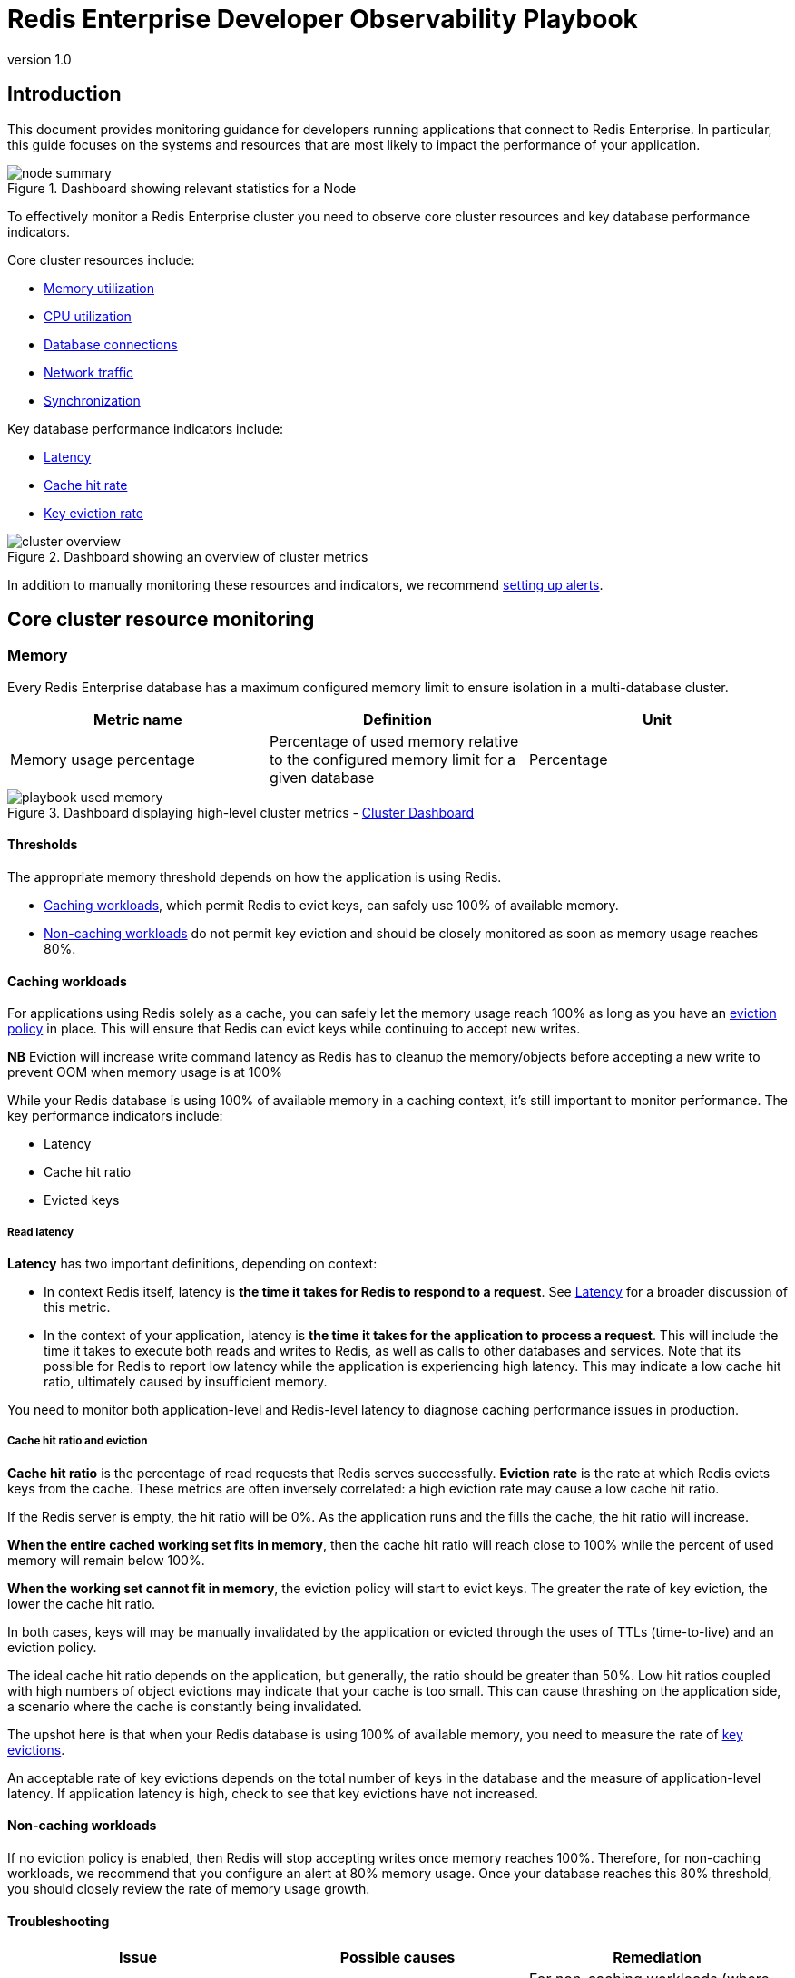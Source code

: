 = Redis Enterprise Developer Observability Playbook
:revnumber: 1.0
:docinfo1:

== Introduction

This document provides monitoring guidance for developers running applications
that connect to Redis Enterprise. In particular, this guide focuses on the systems
and resources that are most likely to impact the performance of your application.

.Dashboard showing relevant statistics for a Node
image::images/node_summary.png[]

To effectively monitor a Redis Enterprise cluster you need to observe
core cluster resources and key database performance indicators.

Core cluster resources include:

* <<Memory, Memory utilization>>
* <<CPU, CPU utilization>>
* <<Connections, Database connections>>
* <<Network ingress / egress, Network traffic>>
* <<Synchronization, Synchronization>>

Key database performance indicators include:

* <<Latency>>
* <<Cache hit rate>>
* <<Key eviction rate>>

.Dashboard showing an overview of cluster metrics
image::images/cluster_overview.png[]

In addition to manually monitoring these resources and indicators, we recommend <<Alerting, setting up alerts>>.

== Core cluster resource monitoring

=== Memory

Every Redis Enterprise database has a maximum configured memory limit to ensure isolation
in a multi-database cluster.

[cols="1,1,1"]
|===
| *Metric name* | *Definition* | *Unit*

| Memory usage percentage | Percentage of used memory relative to the configured memory limit for a given database | Percentage
|===

.Dashboard displaying high-level cluster metrics - https://github.com/redis-field-engineering/redis-enterprise-observability/blob/main/grafana/dashboards/software/classic/cluster_dashboard.json[Cluster Dashboard]
image::images/playbook_used-memory.png[]

==== Thresholds

The appropriate memory threshold depends on how the application is using Redis.

* <<Caching workloads>>, which permit Redis to evict keys, can safely use 100% of available memory.
* <<Non-caching workloads>> do not permit key eviction and should be closely monitored as soon as memory usage reaches 80%.

==== Caching workloads

For applications using Redis solely as a cache, you can safely let the memory usage
reach 100% as long as you have an https://redis.io/blog/cache-eviction-strategies/[eviction policy] in place. This will ensure
that Redis can evict keys while continuing to accept new writes.

*NB* Eviction will increase write command latency as Redis has to cleanup the memory/objects before accepting a new write to prevent OOM when memory usage is at 100%

While your Redis database is using 100% of available memory in a caching context,
it's still important to monitor performance. The key performance indicators include:

* Latency
* Cache hit ratio
* Evicted keys

===== Read latency

*Latency* has two important definitions, depending on context:

* In context Redis itself, latency is *the time it takes for Redis
to respond to a request*. See <<Latency>> for a broader discussion of this metric.

* In the context of your application, latency is *the time it takes for the application
to process a request*. This will include the time it takes to execute both reads and writes
to Redis, as well as calls to other databases and services. Note that its possible for
Redis to report low latency while the application is experiencing high latency.
This may indicate a low cache hit ratio, ultimately caused by insufficient memory.

You need to monitor both application-level and Redis-level latency to diagnose
caching performance issues in production.

===== Cache hit ratio and eviction

*Cache hit ratio* is the percentage of read requests that Redis serves successfully.
*Eviction rate* is the rate at which Redis evicts keys from the cache. These metrics
are often inversely correlated: a high eviction rate may cause a low cache hit ratio.

If the Redis server is empty, the hit ratio will be 0%. As the application runs and the fills the cache,
the hit ratio will increase.

*When the entire cached working set fits in memory*, then the cache hit ratio will reach close to 100%
while the percent of used memory will remain below 100%.

*When the working set cannot fit in memory*, the eviction policy will start to evict keys.
The greater the rate of key eviction, the lower the cache hit ratio.

In both cases, keys will may be manually invalidated by the application or evicted through
the uses of TTLs (time-to-live) and an eviction policy.

The ideal cache hit ratio depends on the application, but generally, the ratio should be greater than 50%.
Low hit ratios coupled with high numbers of object evictions may indicate that your cache is too small.
This can cause thrashing on the application side, a scenario where the cache is constantly being invalidated.

The upshot here is that when your Redis database is using 100% of available memory, you need
to measure the rate of
https://redis.io/docs/latest/operate/rs/references/metrics/database-operations/#evicted-objectssec[key evictions].

An acceptable rate of key evictions depends on the total number of keys in the database
and the measure of application-level latency. If application latency is high,
check to see that key evictions have not increased.

==== Non-caching workloads

If no eviction policy is enabled, then Redis will stop accepting writes once memory reaches 100%.
Therefore, for non-caching workloads, we recommend that you configure an alert at 80% memory usage.
Once your database reaches this 80% threshold, you should closely review the rate of memory usage growth.

==== Troubleshooting

|===
|*Issue* |*Possible causes* | *Remediation*

|Redis memory usage has reached 100%
|This may indicate an insufficient Redis memory limit for your application's workload
|For non-caching workloads (where eviction is unacceptable),
immediately increase the memory limit for the database.
You can accomplish this through the Redis Enterprise console or its API.
Alternatively, you can contact Redis support to assist.

For caching workloads, you need to monitor performance closely.
Confirm that you have an https://redis.io/docs/latest/operate/rs/databases/memory-performance/eviction-policy/[eviction policy]
in place.
If your application's performance starts to degrade, you may need to increase the memory limit,
as described above.

|Redis has stopped accepting writes
|Memory is at 100% and no eviction policy is in place
|Increase the database's total amount of memory.
If this is for a caching workload, consider enabling
an https://redis.io/docs/latest/operate/rs/databases/memory-performance/eviction-policy/[eviction policy]

In addition, you may want to determine whether the application can set a reasonable TTL (time-to-live) on some or all
of the data being written to Redis.

|Cache hit ratio is steadily decreasing
|The application's working set size may be steadily increasing.

Alternatively, the application may be misconfigured (e.g., generating
more than one unique cache key per cached item.)
|If the working set size is increasing, consider increasing the memory limit for the database.
If the application is misconfigured, review the application's cache key generation logic.

|===

=== CPU

Redis Enterprise provides several CPU metrics:

[cols="1,1,1"]
|===
| *Metric name* | *Definition* | *Unit*

| Shard CPU | CPU time portion spent by database shards  | Percentage, up to 100% per shard
| Proxy CPU | CPU time portion spent by the cluster's proxy(s) | Percentage, 100% per proxy thread
| Node CPU (User and System) | CPU time portion spent by all user-space and kernel-level processes | Percentage, 100% per node CPU
|===

To understand CPU metrics, it's worth recalling how a Redis Enterprise cluster is organized.
A cluster consists of one or more nodes. Each node is a VM (or cloud compute instance) or
a bare-metal server.

A database is a set of processes, known as shards, deployed across the nodes of a cluster.

In the dashboard, shard CPU is the CPU utilization of the processes that make up the database.
When diagnosing performance issues, start by looking at shard CPU.

.Dashboard displaying CPU usage - https://github.com/redis-field-engineering/redis-enterprise-observability/blob/main/grafana/dashboards/software/classic/database_dashboard.json[Database Dashboard]
image::images/playbook_database-cpu-shard.png[]

==== Thresholds

In general, we define high CPU as any CPU utilization above 80% of total capacity.

Shard CPU should remain below 80%. Shards are single-threaded, so a shard CPU of 100% means that the shard is fully utilized.

.Display showing Proxy CPU usage - https://github.com/redis-field-engineering/redis-enterprise-observability/blob/main/grafana/dashboards/software/classic/proxy_dashboard.json[DMC Dashboard]
image::images/playbook_proxy-cpu-usage.png[]

Proxy CPU should remain below 80% of total capacity.
The proxy is a multi-threaded process that handles client connections and forwards requests to the appropriate shard.
Because the total number of proxy threads is configurable, the proxy CPU may exceed 100%.
A proxy configured with 6 threads can reach 600% CPU utilization, so in this case,
keeping utilization below 80% means keeping the total proxy CPU usage below 480%.

.Dashboard displaying an ensemble of Node CPU usage data - https://github.com/redis-field-engineering/redis-enterprise-observability/blob/main/grafana/dashboards/software/classic/node_dashboard.json[Node Dashboard]
image::images/node_cpu.png[]

Node CPU should also remain below 80% of total capacity. As with the proxy, the node CPU is variable depending
on the CPU capacity of the node. You will need to calibrate your alerting based on the number of cores in your nodes.

==== Troubleshooting

High CPU utilization has multiple possible causes. Common causes include an under-provisioned cluster,
excess inefficient Redis operations, and hot master shards.

|===
|*Issue*|*Possible causes*|*Remediation*

|High CPU utilization across all shards of a database
|This usually indicates that the database is under-provisioned in terms of number of shards.
A secondary cause may be that the application is running too many inefficient Redis operations.
You can detect slow Redis operations by enabling the slow log in the Redis Enterprise UI.
|First, rule out inefficient Redis operations as the cause of the high CPU utilization.
See <<Slow operations>> for details on this.
If inefficient Redis operations are not the cause, then increase the number of shards in the database.

|High CPU utilization on a single shard, with the remaining shards having low CPU utilization
|This usually indicates a master shard with at least one hot key.
Hot keys are keys that are accessed extremely frequently (e.g., more than 1000 times per second).
|Hot key issues generally cannot be resolved by increasing the number of shards.
To resole this issue, see <<Hot keys>>.

|High Proxy CPU
|There are several possible causes of high proxy CPU.
First, review the behavior of connections to the database.
Frequent cycling of connections, especially with TLS is enabled, can cause high proxy CPU utilization.
This is especially true when you see more than 100 connections per second per thread.
Such behavior is almost always a sign of a misbehaving application.

Seconds, review the total number of operations per second against the cluster.
If you see more than 50k operations per second per thread, you may need to increase the number of proxy threads.
|In the case of high connection cycling, review the application's connection behavior.

In the case of high operations per second, https://redis.io/docs/latest/operate/rs/references/cli-utilities/rladmin/tune/#tune-proxy[increase the number of proxy threads].

|High Node CPU
|You will typically detect high shard or proxy CPU utilization before you detect high node CPU utilization.
Use the remediation steps above to address high shard and proxy CPU utilization.
In spite of this, if you see high node CPU utilization, you may need to increase the number of nodes in the cluster.
|Consider increasing the number of nodes in the cluster and the rebalancing the shards across the new nodes.
This is a complex operation and should be done with the help of Redis support.

|High System CPU
|Most of the issues above will reflect user-space CPU utilization.
However, if you see high system CPU utilization, this may indicate a problem at the network or storage level.
|Review network bytes in and network bytes out to rule out any unexpected spikes in network traffic.
You may need perform some deeper network diagnostics to identify the cause of the high system CPU utilization.
For example, with high rates of packet loss, you may need to review network configurations or even the network hardware.
|===

=== Connections

The Redis Enterprise database dashboard indicates to the total number of connections to the database.

This connection count metric should be monitored with both a minimum and maximum number of connections in mind.
Based on the number of application instances connecting to Redis (and whether your application uses connection pooling),
you should have a rough idea of the minimum and maximum number of connections you expect to see for any given database.
This number should remain relatively constant over time.

==== Troubleshooting

|===
|*Issue*|*Possible causes*|*Remediation*

|Fewer connections to Redis than expected
|The application may not be connecting to the correct Redis database.
There may be a network partition between the application and the Redis database.
|Confirm that the application can successfully connect to Redis.
This may require consulting the application logs or the application's connection configuration.

|Connection count continues to grow over time
|Your application may not be releasing connections.
The most common of such a connection leak is a manually implemented
connection pool or a connection pool that is not properly configured.
|Review the application's connection configuration

|Erratic connection counts (e.g, spikes and drops)
|Application misbehavior (thundering herds, connection cycling, ) or networking issues
|Review the application logs and network traffic to determine the cause of the erratic connection counts.
|===

.Dashboard displaying connections - https://github.com/redis-field-engineering/redis-enterprise-observability/blob/main/grafana/dashboards/software/classic/database_dashboard.json[Database Dashboard]
image::images/playbook_database-used-connections.png[]

==== Network ingress / egress

The network ingress / egress panel show the amount of data being sent to and received from the database.
Large spikes in network traffic can indicate that the cluster in under-provisioned or that
the application is reading and/or writing unusually large keys. A correlation between high network traffic
and high CPU utilization may indicate a large key scenario.

Extreme network traffic utilization may approach the limits of the underlying network infrastructure.
In this case, the only remediation is to add additional nodes to the cluster and scale the database's shards across them.

=== Synchronization

In Redis Enterprise, geographically-distributed synchronization is based on CRDT technology.
The Redis Enterprise implementation of CRDT is called an Active-Active database (formerly known as CRDB).
With Active-Active databases, applications can read and write to the same data set from different geographical locations seamlessly and with latency less than one millisecond (ms), without changing the way the application connects to the database.

Keeping multiple copies of the dataset consistent across multiple clusters is no small task. To achieve consistency between participating clusters, Redis Active-Active synchronization uses a process called the syncer.

The syncer keeps a replication backlog, which stores changes to the dataset that the syncer sends to other participating clusters. The syncer uses partial syncs to keep replicas up to date with changes, or a full sync in the event a replica or primary is lost.

.Dashboard displaying connection metrics between zones - https://github.com/redis-field-engineering/redis-enterprise-observability/blob/main/grafana/dashboards/software/classic/synchronization_dashboard.json[Synchronization]
image::images/playbook_network-connectivity.png[]




== Database performance indicators

There several key performance indicators that report your database's performance against your application's workload:

* Latency
* Cache hit rate
* Key eviction rate

=== Latency

Latency is *the time it takes for Redis to respond to a request*.
Redis Enterprise measures latency from the first byte received by the proxy to the last byte sent in the command's response.

An adequately provisioned Redis database running efficient Redis operations will report an average latency below 1 millisecond. In fact, it's common to measure
latency in terms is microseconds. Customers regularly achieve, and sometime require, average latencies of 400-600
microseconds.

.Dashboard display of latency metrics - https://github.com/redis-field-engineering/redis-enterprise-observability/blob/main/grafana/dashboards/software/classic/database_dashboard.json[Database Dashboard]
image::images/playbook_database-cluster-latency.png[]

The metrics distinguish between read and write latency. Understanding whether high latency is due
to read or writes can help you to isolate the underlying issue.

Note that these latency metrics do not include network round trip time or application-level serialization,
which is why it's essential to measure request latency at the application, as well.

.Display showing a noticeable spike in latency
image::images/latency_spike.png[]

==== Troubleshooting

Here are some possible causes of high database latency. Note that high database latency is just one possible
cause of high application latency. Application latency can be caused by a variety of factors, including
a low <<Cache hit rate, cache hit rate>>, a high rate of <<Key eviction rate, evictions>>, or a
<<Network ingress / egress, networking issue>>.

|===
|*Issue*|*Possible causes*|*Remediation*

|Slow database operations
|Confirm that there are no excessive slow operations in the <<Slow operations, Redis slow log>>.
|If possible, reduce the number of slow operations being sent to the database.
If this not possible, consider increasing the number of shards in the database.

|Increased traffic to the database
|Review the <<Network ingress / egress, network traffic>> and the database operations per second chart
to determine if increased traffic is causing the latency.
|If the database is underprovisioned due to increased traffic, consider increasing the number of shards in the database.

|Insufficient CPU
|Check to see if the <<CPU, CPU utilization>> is increasing.
|Confirm that <<Slow operations, slow operations>> are not causing the high CPU utilization.
If the high CPU utilization is due to increased load, consider adding shards to the database.

|===

=== Cache hit rate

*Cache hit rate* is the percentage of all read operations that return a response.footnote:[Cache hit rate is a composite statistic that is computed by dividing the number of read hits by the total number of read operations.]
When an application tries to read a key that exists, this is known as a *cache hit*.
Alternatively, when an application tries to read a key that does not exist, this is knows as a *cache miss*.

For <<Caching workloads, caching workloads>>, the cache hit rate should generally be above 50%, although
the exact ideal cache hit rate can vary greatly depending on the application and depending on whether the cache
is already populated.

.Dashboard showing the cache hit ratio along with read/write misses - https://github.com/redis-field-engineering/redis-enterprise-observability/blob/main/grafana/dashboards/software/classic/database_dashboard.json[Database Dashboard]
image::images/playbook_cache-hit.png[]

Note: Redis Enterprise actually reports four different cache hit / miss metrics.
These are defined as follows:

|===
|*Metric name*|*Definition*

|bdb_read_hits|The number of successful read operations
|bdb_read_misses|The number of read operations returning null
|bdb_write_hits|The number of write operations against existing keys
|bdb_write_misses|The number of write operations that create new keys

|===

==== Troubleshooting

Cache hit rate is usually only relevant for caching workloads. See <<Cache hit ratio and eviction>>
for tips on troubleshooting cache hit rate.

=== Key eviction rate

They *key eviction rate* is rate at which objects are being evicted from the database.
If an https://redis.io/docs/latest/operate/rs/databases/memory-performance/eviction-policy/[eviction policy] is in place
for a database, eviction will begin once the database approaches its max memory capacity.

A high or increasing rate of evictions will negatively affect database latency, especially
if the rate of necessary key evictions exceeds the rate of new key insertions.

See <<Cache hit ratio and eviction>> for a discussion if key eviction and its relationship with memory usage.

.Dashboard displaying object evictions - https://github.com/redis-field-engineering/redis-enterprise-observability/blob/main/grafana/dashboards/software/classic/database_dashboard.json[Database Dashboard]
image::images/playbook_eviction-expiration.png[]

== Data access anti-patterns

There are three data access patterns that can limit the performance of your Redis database:

* Slow operations
* Hot keys
* Large keys

This section defines each of these patterns and describes how to diagnose and mitigate them.

=== Slow operations

*Slow operations* are operations that take longer than a few milliseconds to complete.

Not all Redis operations are equally efficient.
The most efficient Redis operations are O(1) operations; that is, they have a constant time complexity.
Example of such operations include https://redis.io/docs/latest/commands/get/[GET],
https://redis.io/docs/latest/commands/set/[SET], https://redis.io/docs/latest/commands/sadd/[SADD],
and https://redis.io/docs/latest/commands/hset/[HSET].

These constant time operations are unlikely to cause high CPU utilization.footnote:[Even so,
it's still possible for a high rate of constant time operations to overwhelm an underprovisioned database.]

Other Redis operations exhibit greater levels of time complexity.
O(n) (linear time) operations are more likely to cause high CPU utilization.
Examples include https://redis.io/docs/latest/commands/keys/[HGETALL], https://redis.io/docs/latest/commands/smembers/[SMEMBERS],
and https://redis.io/docs/latest/commands/lrem/[LREM].
These operations are not necessarily problematic, but they can be if executed against data structures holding
a large number of elements (e.g., a list with 1 million elements).

That said, the https://redis.io/docs/latest/commands/keys/[KEYS] command should almost never be run against a
production system, since returning a list of all keys in a large Redis database can cause significant slowdowns
and block other operations. If you need to scan the keyspace, especially in a production cluster, always use the
https://redis.io/docs/latest/commands/scan[SCAN] command instead.

==== Troubleshooting

The best way to discover slow operations is to view the slow log.
The slow low is available in the Redis Enterprise and Redis Cloud consoles:
* https://redis.io/docs/latest/operate/rs/clusters/logging/redis-slow-log/[Redis Enterprise slow log docs]
* https://redis.io/docs/latest/operate/rc/databases/view-edit-database/#other-actions-and-info[Redis cloud slow log docs]

.Redis Cloud dashboard showing slow database operations
image::images/slow_log.png[]

|===
|*Issue*|*Remediation*

|The KEYS command shows up in the slow log
|Find the application that issuing the KEYS command and replace it with a SCAN command.
In an emergency situation, you can https://redis.io/docs/latest/operate/rs/security/access-control/rbac/configure-acl/[alter the ACLs for the database user]
so that Redis will reject the KEYS command altogether.

|The slow log shows a significant number of slow, O(n) operations
|If these operations are being issued against large data structures,
then the application may need to be refactored to use more efficient Redis commands.

|The slow logs contains only O(1) commands, and these commands are taking several milliseconds
or more to complete
|This likely indicate that the database is underprovisioned. Consider increasing the number o shards and/or nodes.
|===

=== Hot keys

A *hot key* is a key that is accessed extremely frequently (e.g., thousands of time a second or more).

Each key in Redis belongs to one, and only one, shard.
For this reason, a hot key can cause high CPU utilization on that one shard,
which can increase latency for all other operations.

==== Troubleshooting

You may suspect that you have a hot key if you see high CPU utilization on a single shard.
There are two main way to identify hot keys: using the Redis CLI and sampling the operations against Redis.

To use the Redis CLI to identify hot keys:

1. First confirm that you have enough available memory to enable an eviction policy.
2. Next, enable the LFU (least-frequently used) eviction policy on the database.
3. Finally, run `+redis-cli --hotkeys+`

You may also identify hot keys by sampling the operations against Redis.
You can use do this by running the https://redis.io/docs/latest/commands/monitor/[MONITOR] command
against the high CPU shard. Since this a potentially high-impact operation, you should only
use this technique as a secondary restort. For mission-critical databases, consider
contact Redis support for assistance.

==== Remediation

Once you discover a hot key, you need to find a way to reduce the number of operations against it.
This means getting an understanding of the application's access pattern and the reasons for such frequently access.

If the hot key operations are read-only, then consider implementing an application-local cache so
that fewer read request are sent to Redis. For example, even a local cache that expires every 5 seconds
can entirely eliminate a hot key issue.

=== Large keys

*Large keys* are keys that are hundreds of kilobytes or larger.
High network traffic and high CPU utilization can be caused by large keys.

==== Troubleshooting

To identify large keys, you can sample the keyspace using the Redis CLI.

Run `+redis-cli --memkeys+` against your database to sample the keyspace in real time
and potentially identify the largest keys in your database.

==== Remediation

Addressing a large key issues requires understanding why the application is creating large keys in the first place.
As such, it's difficult to provide general advice to solving this issue. Resolution often requires a change
to the application's data model or the way it interacts with Redis.

== Alerting

The Redis Enterprise observability package includes
https://github.com/redis-field-engineering/redis-enterprise-observability/tree/main/grafana#alerts[a suite of alerts and their associated tests for use with Prometheus].footnote:[Not all the alerts are appropriate for all environments; for example, installations that do not use persistence have no need for storage alerts.]

The alerts are packaged with https://github.com/redis-field-engineering/redis-enterprise-observability/tree/main/grafana/tests[a series of test]
that validate the individual triggers. You can use these test to validate your modification to these alerts for specific environments and use cases.

To use these alerts, install https://prometheus.io/docs/alerting/latest/configuration/[Prometheus Alertmanager].
For a comprehensive guide to alerting with Prometheus and Grafana,
see the https://grafana.com/blog/2020/02/25/step-by-step-guide-to-setting-up-prometheus-alertmanager-with-slack-pagerduty-and-gmail/[Grafana blog post on the subject].

=== Configuring Prometheus

To configure Prometheus for alerting, open the `prometheus.yml` configuration file.

Uncomment the `Alertmanager` section of the file.
The following configuration starts Alertmanager and instructs it to listen on its default port of 9093.

[subs="+quotes"]
----
# Alertmanager configuration
alerting:
  alertmanagers:
    - static_configs:
        - targets:
          - alertmanager:9093
----

The Rule file section of the config file instructs Alertmanager to read specific rules files.
If you pasted the 'alerts.yml' file into '/etc/prometheus' then the following configuration would be required.

[subs="+quotes"]
----
# Load rules once and periodically evaluate them according to the global 'evaluation_interval'.
rule_files:
  - "error_rules.yml"
  - "alerts.yml"
----

Once this is done, restart Prometheus.

The built-in configuration, `error_rules.yml`, has a single alert: Critical Connection Exception.
If you open the Prometheus console, by default located at port 9090, and select the Alert tab,
you will see this alert, as well as the alerts in any other file you have included as a rules file.

image::images/playbook_prometheus-alerts.png[]

The following is a list of alerts contained in the `alerts.yml` file. There are several points consider:

- Not all Redis Enterprise deployments export all metrics
- Most metrics only alert if the specified trigger persists for a given duration

=== List of alerts

|===
|*Description*|*Trigger*

|Average latency has reached a warning level
|round(bdb_avg_latency * 1000) > 1

|Average latency has reached a critical level indicating system degradation
|round(bdb_avg_latency * 1000) > 4

|Absence of any connection indicates improper configuration or firewall issue
|bdb_conns < 1

|A flood of connections has occurred that will impact normal operations
|bdb_conns > 64000

|Absence of any requests indicates improperly configured clients
|bdb_total_req < 1

|Excessive number of client requests indicates configuration and/or programmatic issues
|bdb_total_req > 1000000

|The database in question will soon be unable to accept new data
|round((bdb_used_memory/bdb_memory_limit) * 100) > 98

|The database in question will be unable to accept new data in two hours
|round((bdb_used_memory/bdb_memory_limit) * 100) < 98 and (predict_linear(bdb_used_memory[15m], 2 * 3600) / bdb_memory_limit) > 0.3 and round(predict_linear(bdb_used_memory[15m], 2 * 3600)/bdb_memory_limit) > 0.98

|Database read operations are failing to find entries more than 50% of the time
|(100 * bdb_read_hits)/(bdb_read_hits + bdb_read_misses) < 50

|In situations where TTL values are not set this indicates a problem
|bdb_evicted_objects > 1

|Replication between nodes is not in a satisfactory state
|bdb_replicaof_syncer_status > 0

|Record synchronization between nodes is not in a satisfactory state
|bdb_crdt_syncer_status > 0

|The amount by which replication lags behind events is worrisome
|bdb_replicaof_syncer_local_ingress_lag_time > 500

|The amount by which object replication lags behind events is worrisome
|bdb_crdt_syncer_local_ingress_lag_time > 500

|The expected number of active nodes is less than expected
|count(node_up) != 3

|Persistent storage will soon be exhausted
|round((node_persistent_storage_free/node_persistent_storage_avail) * 100) <= 5

|Ephemeral storage will soon be exhausted
|round((node_ephemeral_storage_free/node_ephemeral_storage_avail) * 100) <= 5

|The node in question is close to running out of memory
|round((node_available_memory/node_free_memory) * 100) <= 15

|The node in question has exceeded expected levels of CPU usage
|round((1 - node_cpu_idle) * 100) >= 80

|The shard in question is not reachable
|redis_up == 0

|The master shard is not reachable
|floor(redis_master_link_status{role="slave"}) < 1

|The shard in question has exceeded expected levels of CPU usage
|redis_process_cpu_usage_percent >= 80

|The master shard has exceeded expected levels of CPU usage
|redis_process_cpu_usage_percent{role="master"} > 0.75 and redis_process_cpu_usage_percent{role="master"} > on (bdb) group_left() (avg by (bdb)(redis_process_cpu_usage_percent{role="master"}) + on(bdb) 1.2 * stddev by (bdb) (redis_process_cpu_usage_percent{role="master"}))

|The shard in question has an unhealthily high level of connections
|redis_connected_clients > 500
|===

== Appendix A: Grafana Dashboards

Grafana dashboards are available for Redis Enterprise Software and Redis Cloud deployments.

These dashboards come in three styles, which may be used in concert with one another to provide
a holistic picture of your deployment.

1. Classic dashboards provide detailed information about the cluster, nodes, and individual databases.
2. Basic dashboards provide a high-level overviews of the various cluster components.
3. Extended dashboards which requires a third-party library to perform ReST calls.

There are two additional sets of dashboards for Redis Enterprise software that provide drill-down functionality: the workflow dashboards.

=== Software
- https://github.com/redis-field-engineering/redis-enterprise-observability/tree/playbook/grafana/dashboards/software/basic[Basic]
- https://github.com/redis-field-engineering/redis-enterprise-observability/tree/playbook/grafana/dashboards/software/extended[Extended]
- https://github.com/redis-field-engineering/redis-enterprise-observability/tree/playbook/grafana/dashboards/software/classic[Classic]

=== Workflow
- https://github.com/redis-field-engineering/redis-enterprise-observability/tree/playbook/grafana/dashboards/workflow/databases[Database]
- https://github.com/redis-field-engineering/redis-enterprise-observability/tree/playbook/grafana/dashboards/workflow/nodes[Node]

=== Cloud
- https://github.com/redis-field-engineering/redis-enterprise-observability/tree/playbook/grafana/dashboards/cloud/basic[Basic]
- https://github.com/redis-field-engineering/redis-enterprise-observability/tree/playbook/grafana/dashboards/cloud/extended[Extended]

*NB* - The 'workflow' dashboards are intended to be used as a package. Therefore they should all be installed, as they contain links to the other dashboards in the group permitting rapid navigation between the overview and the drill-down views.